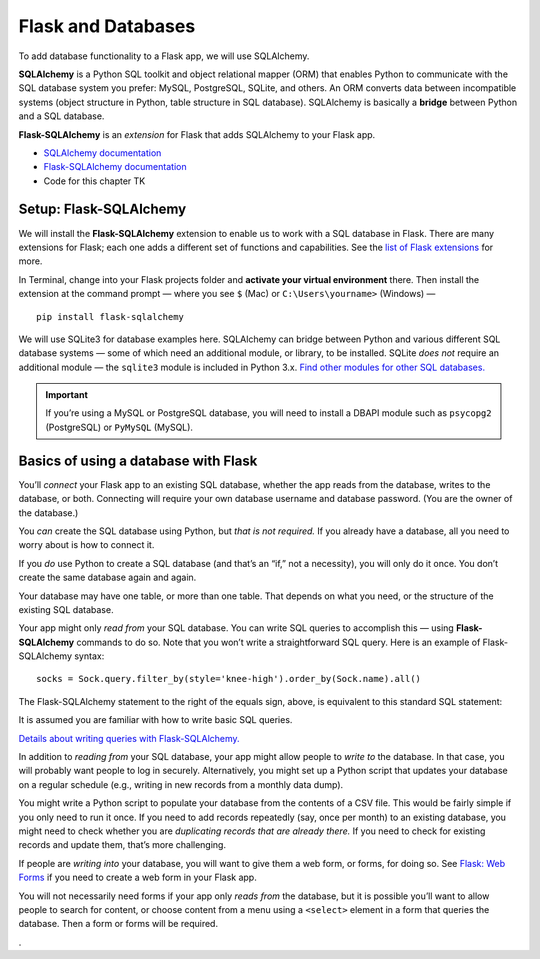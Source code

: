 Flask and Databases
===================

To add database functionality to a Flask app, we will use SQLAlchemy.

**SQLAlchemy** is a Python SQL toolkit and object relational mapper (ORM) that enables Python to communicate with the SQL database system you prefer: MySQL, PostgreSQL, SQLite, and others. An ORM converts data between incompatible systems (object structure in Python, table structure in SQL database). SQLAlchemy is basically a **bridge** between Python and a SQL database.

**Flask-SQLAlchemy** is an *extension* for Flask that adds SQLAlchemy to your Flask app.

* `SQLAlchemy documentation <https://www.sqlalchemy.org/>`_
* `Flask-SQLAlchemy documentation <https://flask-sqlalchemy.palletsprojects.com/>`_
* Code for this chapter TK


Setup: Flask-SQLAlchemy
-----------------------

We will install the **Flask-SQLAlchemy** extension to enable us to work with a SQL database in Flask. There are many extensions for Flask; each one adds a different set of functions and capabilities. See the `list of Flask extensions <https://flask.palletsprojects.com/en/1.1.x/extensions/>`_ for more.

In Terminal, change into your Flask projects folder and **activate your virtual environment** there. Then install the extension at the command prompt — where you see ``$`` (Mac) or ``C:\Users\yourname>`` (Windows) — ::

    pip install flask-sqlalchemy

We will use SQLite3 for database examples here. SQLAlchemy can bridge between Python and various different SQL database systems — some of which need an additional module, or library, to be installed. SQLite *does not* require an additional module — the ``sqlite3`` module is included in Python 3.x. `Find other modules for other SQL databases. <https://docs.sqlalchemy.org/en/13/dialects/>`_

.. important:: If you’re using a MySQL or PostgreSQL database, you will need to install a DBAPI module such as ``psycopg2`` (PostgreSQL) or ``PyMySQL`` (MySQL).


Basics of using a database with Flask
-------------------------------------

You’ll *connect* your Flask app to an existing SQL database, whether the app reads from the database, writes to the database, or both. Connecting will require your own database username and database password. (You are the owner of the database.)

You *can* create the SQL database using Python, but *that is not required.* If you already have a database, all you need to worry about is how to connect it.

If you *do* use Python to create a SQL database (and that’s an “if,” not a necessity), you will only do it once. You don’t create the same database again and again.

Your database may have one table, or more than one table. That depends on what you need, or the structure of the existing SQL database.

Your app might only *read from* your SQL database. You can write SQL queries to accomplish this — using **Flask-SQLAlchemy** commands to do so. Note that you won’t write a straightforward SQL query. Here is an example of Flask-SQLAlchemy syntax: ::

    socks = Sock.query.filter_by(style='knee-high').order_by(Sock.name).all()

The Flask-SQLAlchemy statement to the right of the equals sign, above, is equivalent to this standard SQL statement:

.. code-block:: sql
    SELECT * FROM socks WHERE style="knee-high" ORDER BY name

It is assumed you are familiar with how to write basic SQL queries.

`Details about writing queries with Flask-SQLAlchemy. <https://flask-sqlalchemy.palletsprojects.com/en/2.x/queries/#querying-records>`_

In addition to *reading from* your SQL database, your app might allow people to *write to* the database. In that case, you will probably want people to log in securely. Alternatively, you might set up a Python script that updates your database on a regular schedule (e.g., writing in new records from a monthly data dump).

You might write a Python script to populate your database from the contents of a CSV file. This would be fairly simple if you only need to run it once. If you need to add records repeatedly (say, once per month) to an existing database, you might need to check whether you are *duplicating records that are already there.* If you need to check for existing records and update them, that’s more challenging.

If people are *writing into* your database, you will want to give them a web form, or forms, for doing so. See `Flask: Web Forms <flask_forms.html>`_ if you need to create a web form in your Flask app.

You will not necessarily need forms if your app only *reads from* the database, but it is possible you’ll want to allow people to search for content, or choose content from a menu using a ``<select>`` element in a form that queries the database. Then a form or forms will be required.




.
